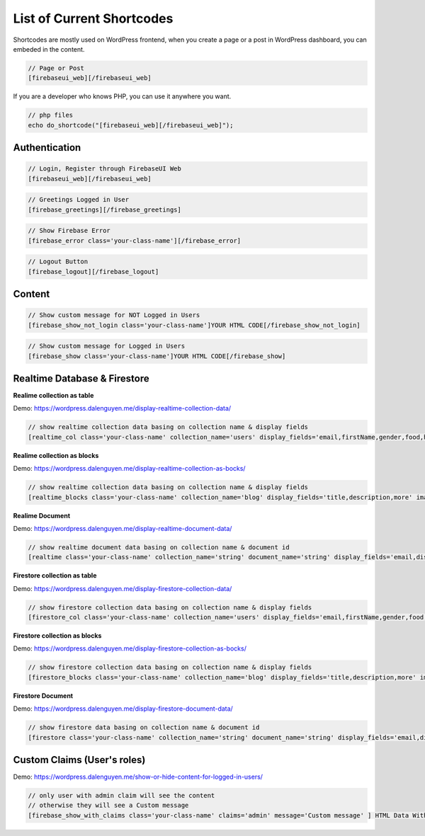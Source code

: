 List of Current Shortcodes
=============

Shortcodes are mostly used on WordPress frontend, when you create a page or a post in WordPress dashboard, you can embeded in the content.

.. code-block:: php

    // Page or Post
    [firebaseui_web][/firebaseui_web]

If you are a developer who knows PHP, you can use it anywhere you want. 

.. code-block:: php

    // php files
    echo do_shortcode("[firebaseui_web][/firebaseui_web]");

Authentication
----------------------------------

.. code-block:: php

    // Login, Register through FirebaseUI Web
    [firebaseui_web][/firebaseui_web]

.. code-block:: php

    // Greetings Logged in User
    [firebase_greetings][/firebase_greetings]

.. code-block:: php

    // Show Firebase Error
    [firebase_error class='your-class-name'][/firebase_error]

.. code-block:: php

    // Logout Button
    [firebase_logout][/firebase_logout]

Content
----------------------------------

.. code-block:: php

    // Show custom message for NOT Logged in Users
    [firebase_show_not_login class='your-class-name']YOUR HTML CODE[/firebase_show_not_login]

.. code-block:: php

    // Show custom message for Logged in Users
    [firebase_show class='your-class-name']YOUR HTML CODE[/firebase_show]

Realtime Database & Firestore
----------------------------------

**Realime collection as table**

Demo: https://wordpress.dalenguyen.me/display-realtime-collection-data/

.. code-block:: php

    // show realtime collection data basing on collection name & display fields
    [realtime_col class='your-class-name' collection_name='users' display_fields='email,firstName,gender,food,hobbies,phone']

**Realime collection as blocks**

Demo: https://wordpress.dalenguyen.me/display-realtime-collection-as-bocks/

.. code-block:: php

    // show realtime collection data basing on collection name & display fields
    [realtime_blocks class='your-class-name' collection_name='blog' display_fields='title,description,more' images='url']

**Realime Document**

Demo: https://wordpress.dalenguyen.me/display-realtime-document-data/

.. code-block:: php

    // show realtime document data basing on collection name & document id
    [realtime class='your-class-name' collection_name='string' document_name='string' display_fields='email,displayName,role,uid']

**Firestore collection as table**

Demo: https://wordpress.dalenguyen.me/display-firestore-collection-data/

.. code-block:: php

    // show firestore collection data basing on collection name & display fields
    [firestore_col class='your-class-name' collection_name='users' display_fields='email,firstName,gender,food,hobbies,phone']

**Firestore collection as blocks**

Demo: https://wordpress.dalenguyen.me/display-firestore-collection-as-bocks/

.. code-block:: php

    // show firestore collection data basing on collection name & display fields
    [firestore_blocks class='your-class-name' collection_name='blog' display_fields='title,description,more' images='url']

**Firestore Document**

Demo: https://wordpress.dalenguyen.me/display-firestore-document-data/

.. code-block:: php

    // show firestore data basing on collection name & document id
    [firestore class='your-class-name' collection_name='string' document_name='string' display_fields='email,displayName,role,uid']

Custom Claims (User's roles)
----------------------------------

Demo: https://wordpress.dalenguyen.me/show-or-hide-content-for-logged-in-users/

.. code-block:: php

    // only user with admin claim will see the content
    // otherwise they will see a Custom message
    [firebase_show_with_claims class='your-class-name' claims='admin' message='Custom message' ] HTML Data With Tags [/firebase_show_with_claims]

